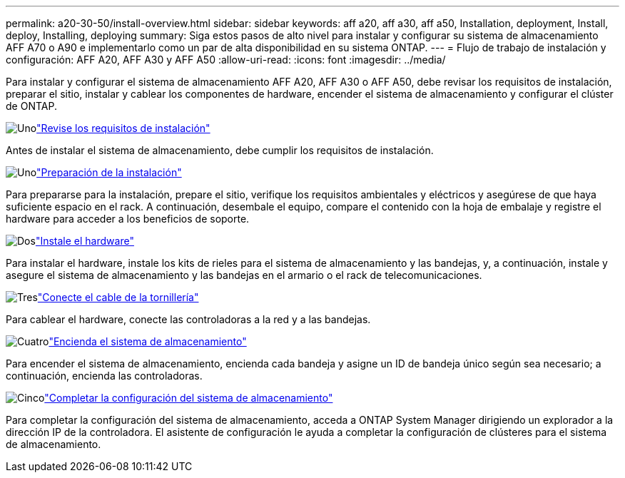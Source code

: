 ---
permalink: a20-30-50/install-overview.html 
sidebar: sidebar 
keywords: aff a20, aff a30, aff a50, Installation, deployment, Install, deploy, Installing, deploying 
summary: Siga estos pasos de alto nivel para instalar y configurar su sistema de almacenamiento AFF A70 o A90 e implementarlo como un par de alta disponibilidad en su sistema ONTAP. 
---
= Flujo de trabajo de instalación y configuración: AFF A20, AFF A30 y AFF A50
:allow-uri-read: 
:icons: font
:imagesdir: ../media/


[role="lead"]
Para instalar y configurar el sistema de almacenamiento AFF A20, AFF A30 o AFF A50, debe revisar los requisitos de instalación, preparar el sitio, instalar y cablear los componentes de hardware, encender el sistema de almacenamiento y configurar el clúster de ONTAP.

.image:https://raw.githubusercontent.com/NetAppDocs/common/main/media/number-1.png["Uno"]link:install-requirements.html["Revise los requisitos de instalación"]
[role="quick-margin-para"]
Antes de instalar el sistema de almacenamiento, debe cumplir los requisitos de instalación.

.image:https://raw.githubusercontent.com/NetAppDocs/common/main/media/number-2.png["Uno"]link:install-prepare.html["Preparación de la instalación"]
[role="quick-margin-para"]
Para prepararse para la instalación, prepare el sitio, verifique los requisitos ambientales y eléctricos y asegúrese de que haya suficiente espacio en el rack. A continuación, desembale el equipo, compare el contenido con la hoja de embalaje y registre el hardware para acceder a los beneficios de soporte.

.image:https://raw.githubusercontent.com/NetAppDocs/common/main/media/number-3.png["Dos"]link:install-hardware.html["Instale el hardware"]
[role="quick-margin-para"]
Para instalar el hardware, instale los kits de rieles para el sistema de almacenamiento y las bandejas, y, a continuación, instale y asegure el sistema de almacenamiento y las bandejas en el armario o el rack de telecomunicaciones.

.image:https://raw.githubusercontent.com/NetAppDocs/common/main/media/number-4.png["Tres"]link:install-cable.html["Conecte el cable de la tornillería"]
[role="quick-margin-para"]
Para cablear el hardware, conecte las controladoras a la red y a las bandejas.

.image:https://raw.githubusercontent.com/NetAppDocs/common/main/media/number-5.png["Cuatro"]link:install-power-hardware.html["Encienda el sistema de almacenamiento"]
[role="quick-margin-para"]
Para encender el sistema de almacenamiento, encienda cada bandeja y asigne un ID de bandeja único según sea necesario; a continuación, encienda las controladoras.

.image:https://raw.githubusercontent.com/NetAppDocs/common/main/media/number-6.png["Cinco"]link:install-complete.html["Completar la configuración del sistema de almacenamiento"]
[role="quick-margin-para"]
Para completar la configuración del sistema de almacenamiento, acceda a ONTAP System Manager dirigiendo un explorador a la dirección IP de la controladora. El asistente de configuración le ayuda a completar la configuración de clústeres para el sistema de almacenamiento.
